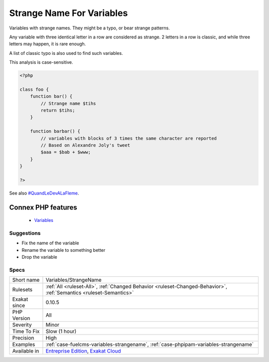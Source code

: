 .. _variables-strangename:


.. _strange-name-for-variables:

Strange Name For Variables
++++++++++++++++++++++++++

.. meta::
	:description:
		Strange Name For Variables: Variables with strange names.
	:twitter:card: summary_large_image
	:twitter:site: @exakat
	:twitter:title: Strange Name For Variables
	:twitter:description: Strange Name For Variables: Variables with strange names
	:twitter:creator: @exakat
	:twitter:image:src: https://www.exakat.io/wp-content/uploads/2020/06/logo-exakat.png
	:og:image: https://www.exakat.io/wp-content/uploads/2020/06/logo-exakat.png
	:og:title: Strange Name For Variables
	:og:type: article
	:og:description: Variables with strange names
	:og:url: https://exakat.readthedocs.io/en/latest/Reference/Rules/Strange Name For Variables.html
	:og:locale: en

.. raw:: html


	<script type="application/ld+json">{"@context":"https:\/\/schema.org","@graph":[{"@type":"WebPage","@id":"https:\/\/php-tips.readthedocs.io\/en\/latest\/Reference\/Rules\/Variables\/StrangeName.html","url":"https:\/\/php-tips.readthedocs.io\/en\/latest\/Reference\/Rules\/Variables\/StrangeName.html","name":"Strange Name For Variables","isPartOf":{"@id":"https:\/\/www.exakat.io\/"},"datePublished":"Fri, 10 Jan 2025 09:46:18 +0000","dateModified":"Fri, 10 Jan 2025 09:46:18 +0000","description":"Variables with strange names","inLanguage":"en-US","potentialAction":[{"@type":"ReadAction","target":["https:\/\/exakat.readthedocs.io\/en\/latest\/Strange Name For Variables.html"]}]},{"@type":"WebSite","@id":"https:\/\/www.exakat.io\/","url":"https:\/\/www.exakat.io\/","name":"Exakat","description":"Smart PHP static analysis","inLanguage":"en-US"}]}</script>

Variables with strange names. They might be a typo, or bear strange patterns.

Any variable with three identical letter in a row are considered as strange. 2 letters in a row is classic, and while three letters may happen, it is rare enough. 

A list of classic typo is also used to find such variables.

This analysis is case-sensitive.

.. code-block:: php
   
   <?php
   
   class foo {
       function bar() {
           // Strange name $tihs
           return $tihs;
       }
       
       function barbar() {
           // variables with blocks of 3 times the same character are reported
           // Based on Alexandre Joly's tweet
           $aaa = $bab + $www; 
       }
   }
   
   ?>

See also `#QuandLeDevALaFleme <https://twitter.com/bsmt_nevers/status/949238391769653249>`_.

Connex PHP features
-------------------

  + `Variables <https://php-dictionary.readthedocs.io/en/latest/dictionary/variable.ini.html>`_


Suggestions
___________

* Fix the name of the variable
* Rename the variable to something better
* Drop the variable




Specs
_____

+--------------+-------------------------------------------------------------------------------------------------------------------------+
| Short name   | Variables/StrangeName                                                                                                   |
+--------------+-------------------------------------------------------------------------------------------------------------------------+
| Rulesets     | :ref:`All <ruleset-All>`, :ref:`Changed Behavior <ruleset-Changed-Behavior>`, :ref:`Semantics <ruleset-Semantics>`      |
+--------------+-------------------------------------------------------------------------------------------------------------------------+
| Exakat since | 0.10.5                                                                                                                  |
+--------------+-------------------------------------------------------------------------------------------------------------------------+
| PHP Version  | All                                                                                                                     |
+--------------+-------------------------------------------------------------------------------------------------------------------------+
| Severity     | Minor                                                                                                                   |
+--------------+-------------------------------------------------------------------------------------------------------------------------+
| Time To Fix  | Slow (1 hour)                                                                                                           |
+--------------+-------------------------------------------------------------------------------------------------------------------------+
| Precision    | High                                                                                                                    |
+--------------+-------------------------------------------------------------------------------------------------------------------------+
| Examples     | :ref:`case-fuelcms-variables-strangename`, :ref:`case-phpipam-variables-strangename`                                    |
+--------------+-------------------------------------------------------------------------------------------------------------------------+
| Available in | `Entreprise Edition <https://www.exakat.io/entreprise-edition>`_, `Exakat Cloud <https://www.exakat.io/exakat-cloud/>`_ |
+--------------+-------------------------------------------------------------------------------------------------------------------------+


